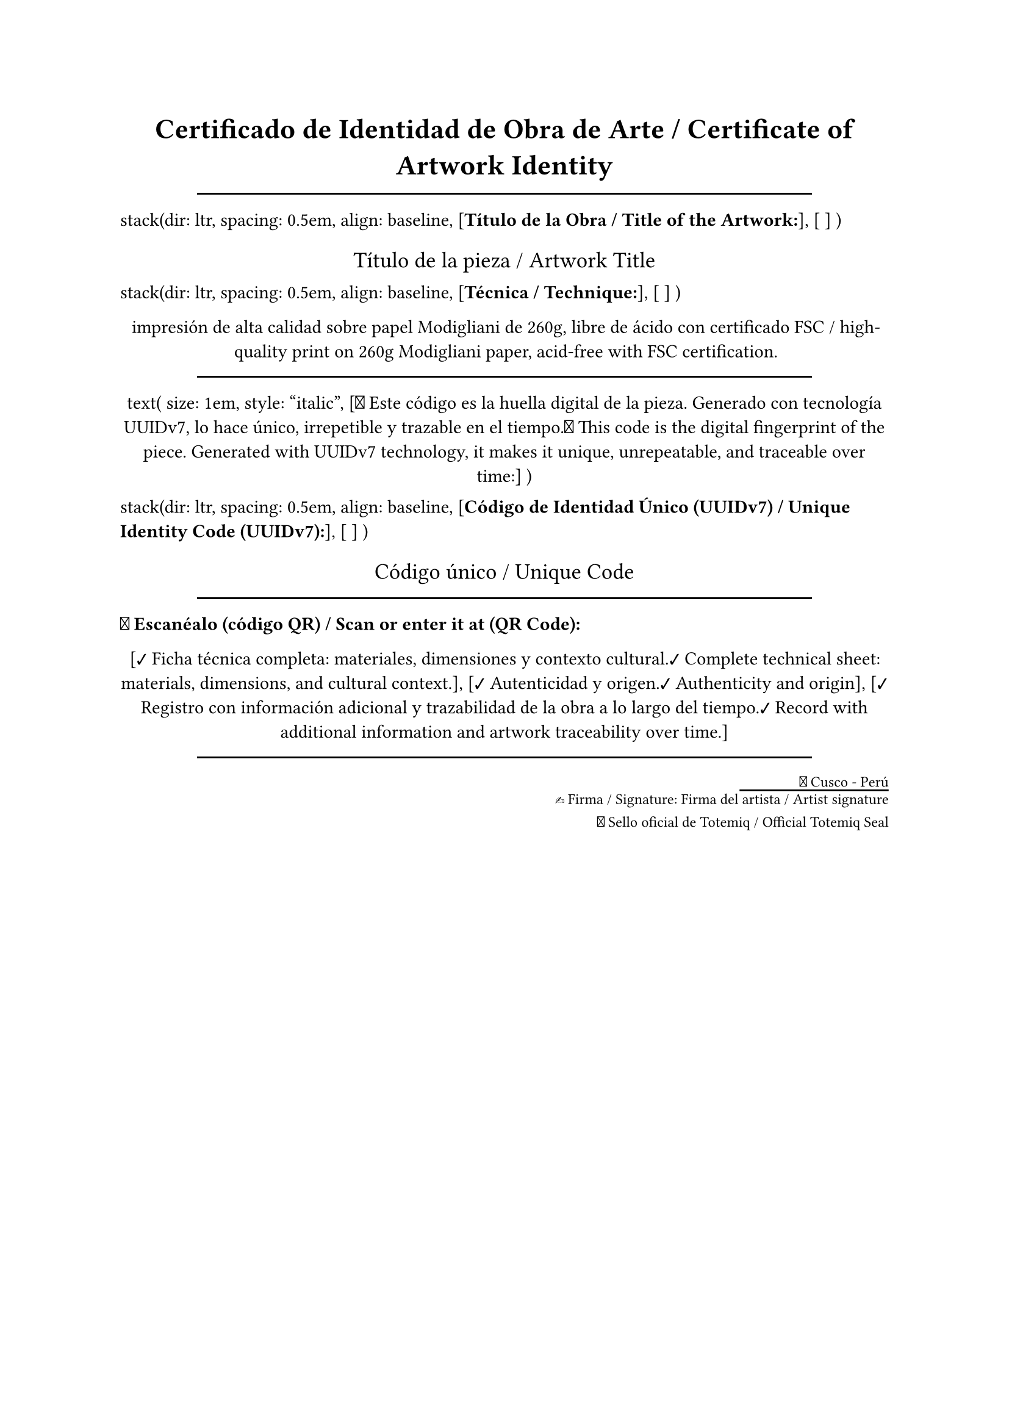 #set page(
  paper: "a4",
  margin: auto,
)

#align(center)[
  #stack(
    dir: ttb,
    spacing: 1em,
    // align: center,
    [
      #text(
        size: 1.5em,
        weight: "bold",
        [Certificado de Identidad de Obra de Arte / Certificate of Artwork Identity]
      )
    ],

    rect(width: 80%, height: 0.1em, fill: black),

    [
      #align(start)[
        stack(dir: ltr, spacing: 0.5em, align: baseline,
          [#text(weight: "bold", [Título de la Obra / Title of the Artwork:])],
          [ ]
        )
      ]
      #text(size: 1.2em, [Título de la pieza / Artwork Title])
    ],

    [
      #align(start)[
        stack(dir: ltr, spacing: 0.5em, align: baseline,
          [#text(weight: "bold", [Técnica / Technique:])],
          [ ]
        )
      ]
      #text([impresión de alta calidad sobre papel Modigliani de 260g, libre de ácido con certificado FSC / high-quality print on 260g Modigliani paper, acid-free with FSC certification.])
    ],

    rect(width: 80%, height: 0.1em, fill: black),

    [
      #align(center)[
        text(
          size: 1em,
          style: "italic",
          [🧬 Este código es la huella digital de la pieza. Generado con tecnología UUIDv7, lo hace único, irrepetible y trazable en el tiempo.🧬 This code is the digital fingerprint of the piece. Generated with UUIDv7 technology, it makes it unique, unrepeatable, and traceable over time:]
        )
      ]
    ],

    [
      #align(start)[
        stack(dir: ltr, spacing: 0.5em, align: baseline,
          [#text(weight: "bold", [Código de Identidad Único (UUIDv7) / Unique Identity Code (UUIDv7):])],
          [ ]
        )
      ]
      #text(size: 1.2em, [Código único / Unique Code])
    ],

    rect(width: 80%, height: 0.1em, fill: black),

    [
      #align(start)[
        #stack(dir: ltr, spacing: 0.5em,
          [#text(weight: "bold", [📍 Escanéalo (código QR) / Scan or enter it at (QR Code):])],
          [ ]
        )
      ]
        [✔ Ficha técnica completa: materiales, dimensiones y contexto cultural.✔ Complete technical sheet: materials, dimensions, and cultural context.],
        [✔ Autenticidad y origen.✔ Authenticity and origin],
        [✔ Registro con información adicional y trazabilidad de la obra a lo largo del tiempo.✔ Record with additional information and artwork traceability over time.]
    ],
    rect(width: 80%, height: 0.1em, fill: black),
     [
      #align(end)[
        #stack(
          dir: ttb,
          spacing: 0.2em,
          [#text(size: 0.8em, [📍 Cusco - Perú])],
          [#line(length: 8em)],
          [#text(size: 0.8em, [✍ Firma / Signature: Firma del artista  / Artist signature])],
          [#pad(y:0.5em, [#text(size: 0.8em, [🔖 Sello oficial de Totemiq / Official Totemiq Seal])])],
        )
      ]
    ]
  )
]